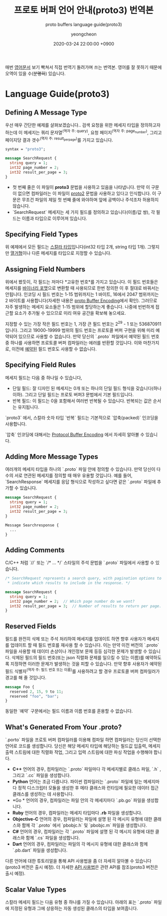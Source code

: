 #+TITLE: 프로토 버퍼 언어 안내(proto3) 번역본
#+SUBTITLE: proto buffers language guide(proto3)
#+AUTHOR: yeongcheon
#+DATE: 2020-03-24 22:00:00 +0900
#+TAGS[]: protobuffers proto3 google
#+DRAFT: true

매번 [[https://developers.google.com/protocol-buffers/docs/proto3#simple][영어문서]] 보기 빡쳐서 직접 번역기 돌려가며 쓰는 번역본. 영어를 잘 못하기 때문에 오역이 있을 수(+분명히+) 있습니다.

* Language Guide(proto3)
** Defining A Message Type
   우선 매우 간단한 예제를 살펴보겠습니다.. 검색 요청을 위한 메세지 타입을 정의하고자 하는데 이 메세지는 쿼리 문자열^(역자 주: query), 요청 페이지^(역자 주: page_number), 그리고 페이지당 결과 갯수^(역자 주: result_per_page)를 가지고 있습니다. 

   #+BEGIN_SRC proto
   syntax = "proto3";
   
   message SearchRequest {
     string query = 1;
     int32 page_number = 2;
     int32 result_per_page = 3;
   }

   #+END_SRC

   + 첫 번째 줄은 이 파일이 *proto3* 문법을 사용하고 있음을 나타냅니다. 만약 이 구문이 없으면 컴파일러는 이 파일이 [[https://developers.google.com/protocol-buffers/docs/proto][proto2]] 문법을 사용하고 있다고 인식합니다. 이 구문은 무조건 파일의 제일 첫 번째 줄에 와야하며 앞에 공백이나 주석조차 허용하지 않습니다.
   + `SearchRequest` 메세지는 세 가지 필드를 정의하고 있습니다(이름/값 쌍), 각 필드는 이름과 타입으로 이루어져 있습니다.
** Specifying Field Types
   위 예제에서 모든 필드는 [[https://developers.google.com/protocol-buffers/docs/proto3#scalar][스칼라 타입]]입니다(int32 타입 2개, string 타입 1개). 그렇지만 [[https://developers.google.com/protocol-buffers/docs/proto3#enum][열거형]]이나 다른 메세지를 타입으로 지정할 수 있습니다.
** Assigning Field Numbers
   위에서 봤듯이, 각 필드는 저마다 *고유한 번호*를 가지고 있습니다. 이 필드 번호들은 메세지를 [[https://developers.google.com/protocol-buffers/docs/encoding][바이너리 포맷]]으로 변환할 때 사용되므로 한번 정의한 이 후 절대로 바꿔서는 안됩니다. 인코딩 시 필드 번호는 1-15 범위까지는 1 바이트, 16에서 2047 범위까지는 2 바이트를 사용합니다(자세한 내용은 [[https://developers.google.com/protocol-buffers/docs/encoding#structure][proto Buffer Encoding]]에서 확인). 그러므로 자주 발생하는 메세지 요소들은 1-15 범위에 할당하는게 좋습니다. 나중에 빈번하게 접근할 요소가 추가될 수 있으므로 미리 여유 공간을 확보해 놓으세요.

   지정할 수 있는 가장 작은 필드 번호는 1, 가장 큰 필드 번호는 2^29 - 1 또는 536870911 입니다. 그리고 19000-19999 범위의 필드 번호는 프로토콜 버퍼 구현을 위해 미리 예약되어 있으므로 사용할 수 없습니다. 만약 당신의 `.proto` 파일에서 예약된 필드 번호 중 하나를 사용하면 프로토콜 버퍼 컴파일러는 에러를 반환할 것입니다. 이와 마찬가지로, 이전에 [[https://developers.google.com/protocol-buffers/docs/proto3#reserved][예약된]] 필드 번호도 사용할 수 없습니다.
** Specifying Field Rules
   메세지 필드는 다음 중 하나일 수 있습니다,

   + 단일 필드: 잘 디자인 된 메세지는 0개 또는 하나의 단일 필드 형식을 갖습니다(하나 이하). 그리고 단일 필드는 프로토 버퍼3 문법에서 기본 필드입니다.
   + 반복 필드: 이 필드는 0을 포함해서 여러번 반복될 수 있습니다. 반복되는 값은 순서는 유지됩니다.

   `proto3` 에서, 스칼라 숫자 타입 `반복` 필드는 기본적으로 `압축(packed)` 인코딩을 사용합니다.

   `압축` 인코딩에 대해서는 [[https://developers.google.com/protocol-buffers/docs/encoding#packed][Protocol Buffer Encoding]] 에서 자세히 알아볼 수 있습니다.
** Adding More Message Types
   여러개의 메세지 타입을 하나의 `.proto` 파일 안에 정의할 수 있습니다. 만약 당신이 다수의 서로 연관된 메세지를 정의할 때 매우 유용할 것입니다. 예를 들어, `SearchResponse` 메세지를 응답 형식으로 작성하고 싶다면 같은 `.proto` 파일에 추가할 수 있습니다.
   #+BEGIN_SRC proto
   message SearchRequest {
     string query = 1;
     int32 page_number = 2;
     int32 result_per_page = 3;
   }
   
   Message Searchresponse {
     ...
   }

   #+END_SRC
** Adding Comments
   C/C++ 처럼 `//` 또는 `/* ... */` 스타일의 주석 문법을 `.proto` 파일에서 사용할 수 있습니다.
   #+BEGIN_SRC proto
   /* SearchRequest represents a search query, with pagination options to
    * indicate which results to include in the response. */

   message SearchRequest {
     string query = 1;
     int32 page_number = 2;  // Which page number do we want?
     int32 result_per_page = 3;  // Number of results to return per page.
   }

   #+END_SRC
** Reserved Fields
   필드를 완전히 삭제 또는 주석 처리하여 메세지를 업데이트 하면 향후 사용자가 메세지를 업데이트 할 때  필드 번호를 재사용 할 수 있습니다. 이는 만약 이전 버전의 `.proto` 파일을 사용할 때 데이터 손상이나 개인정보 문제 등등 심각한 문제가 발생할 수 있습니다. 삭제된 필드의 필드 번호(또는 json 직렬화 문제를 일으킬 수 있는 이름)를 예약하도록 지정하면 이러한 문제가 발생하는 것을 피할 수 있습니다. 만약 향후 사용자가 예약된 필드 식별자^(역자 주: 필드 번호 또는 이름)를 사용하려고 할 경우 프로토콜 버퍼 컴파일러가 경고를 해 줄 것입니다.
   #+BEGIN_SRC proto
   message Foo {
     reserved 2, 15, 9 to 11;
     reserved "foo", "bar";
   }
   #+END_SRC
   동일한 `예약` 구문에서는 필드 이름과 이름 번호를 혼용할 수 없습니다.
** What's Generated From Your *.proto*?
   `.porto` 파일을 프로토 버퍼 컴파일러를 이용해 컴파일 하면 컴파일러는 당신이 선택한 언어로 코드를 생성합니다. 당신은 해당 메세지 타입에 해당하는 필드값 입출력, 메세지 출력 스트림에 대한 직렬화 작업, 그리고 입력 스트림에 대한 파싱 작업을 수행해야 합니다.

   + *C++* 언어의 경우, 컴파일러는 `.proto` 파일마다 각 메세지별로 클래스 파일, `.h` , 그리고 `.cc` 파일을 생성합니다.
   + *Python* 언어는 조금 다릅니다. 파이썬 컴파일러는 `.proto` 파일에 일는 메세지마다 정적 디스크립터 모듈을 생성한 후 메타 클래스와 런타임에 필요한 데이터 접근 클래스를 생성하는 데 사용합니다.
   + *Go * 언어의 경우, 컴파일러는 파일 안의 각 메세지마다 `.pb.go` 파일을 생성합니다.
   + *Ruby* 언어의 경우, 컴파일러는 메세지 타입마다 *.rb* 파일을 생성합니다.
   + *Objective-C* 언어의 경우, 컴파일러는 파일에 설명 된 각 메시지 유형에 대한 클래스와 함께 각 `.proto` 에서 `pbobjc.h` 및 `pbobjc.m` 파일을 생성합니다.
   + *C#* 언어의 경우, 컴파일러는 각 `.proto` 파일에 설명 된 각 메시지 유형에 대한 클래스와 함께 `.cs` 파일을 생성합니다.
   + *Dart* 언어의 경우, 컴파일러는 파일의 각 메시지 유형에 대한 클래스와 함께 `.pb.dart` 파일을 생성합니다.
   다른 언어에 대한 튜토리얼을 통해 API 사용법을 좀 더 자세히 알아볼 수 있습니다(proto3 버전은 출시 예정). 더 자세한 [[https://developers.google.com/protocol-buffers/docs/reference/overview][API 사용법]]은 관련 API를 참조(proto3 버전은 출시 예정).
** Scalar Value Types
   스칼라 메세지 필드는 다음 유형 중 하나를 가질 수 있습니다. 아래의 표는 `.proto` 파일에 지정된 유형과 그에 상응하는 자동 생성된 클래스의 타입을 보여줍니다.
